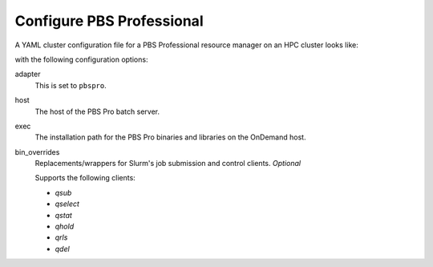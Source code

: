 .. _resource-manager-pbspro:

Configure PBS Professional
==========================

A YAML cluster configuration file for a PBS Professional resource manager on an
HPC cluster looks like:

.. code-block:: yaml
   :emphasize-lines: 8-

   # /etc/ood/config/clusters.d/my_cluster.yml
   ---
   v2:
     metadata:
       title: "My Cluster"
     login:
       host: "my_cluster.my_center.edu"
     job:
       adapter: "pbspro"
       host: "my_cluster-batch.my_center.edu"
       exec: "/path/to/pbspro"
      # bin_overrides:
         # qsub: "/usr/local/bin/qsub"
         # qselect: ""
         # qstat: ""
         # qhold: ""
         # qrls: ""
         # qdel: ""

with the following configuration options:

adapter
  This is set to ``pbspro``.
host
  The host of the PBS Pro batch server.
exec
  The installation path for the PBS Pro binaries and libraries on the OnDemand
  host.
bin_overrides
  Replacements/wrappers for Slurm's job submission and control clients. *Optional*

  Supports the following clients:

  - `qsub`
  - `qselect`
  - `qstat`
  - `qhold`
  - `qrls`
  - `qdel`
